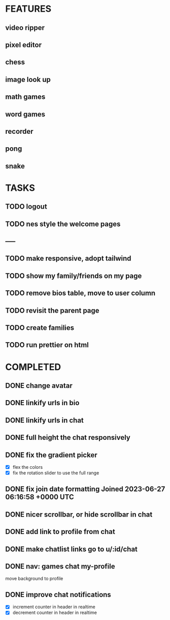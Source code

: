 * FEATURES
** video ripper
** pixel editor
** chess
** image look up
** math games
** word games
** recorder
** pong
** snake

* TASKS
** TODO logout
** TODO nes style the welcome pages
** -----
** TODO make responsive, adopt tailwind
** TODO show my family/friends on my page
** TODO remove bios table, move to user column
** TODO revisit the parent page
** TODO create families
** TODO run prettier on html

* COMPLETED
** DONE change avatar
** DONE linkify urls in bio
** DONE linkify urls in chat
** DONE full height the chat responsively
** DONE fix the gradient picker
- [X] flex the colors
- [X] fix the rotation slider to use the full range
** DONE fix join date formatting Joined 2023-06-27 06:16:58 +0000 UTC
** DONE nicer scrollbar, or hide scrollbar in chat
** DONE add link to profile from chat
** DONE make chatlist links go to u/:id/chat
** DONE nav: games chat my-profile
move background to profile
** DONE improve chat notifications
- [X] increment counter in header in realtime
- [X] decrement counter in header in realtime
